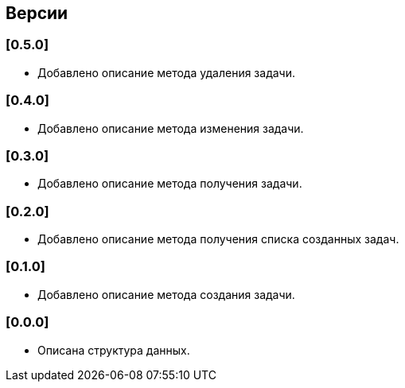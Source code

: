== Версии

=== [0.5.0]

* Добавлено описание метода удаления задачи.

=== [0.4.0]

* Добавлено описание метода изменения задачи.

=== [0.3.0]

* Добавлено описание метода получения задачи.

=== [0.2.0]

* Добавлено описание метода получения списка созданных задач.

=== [0.1.0]

* Добавлено описание метода создания задачи.

=== [0.0.0]

* Описана структура данных.